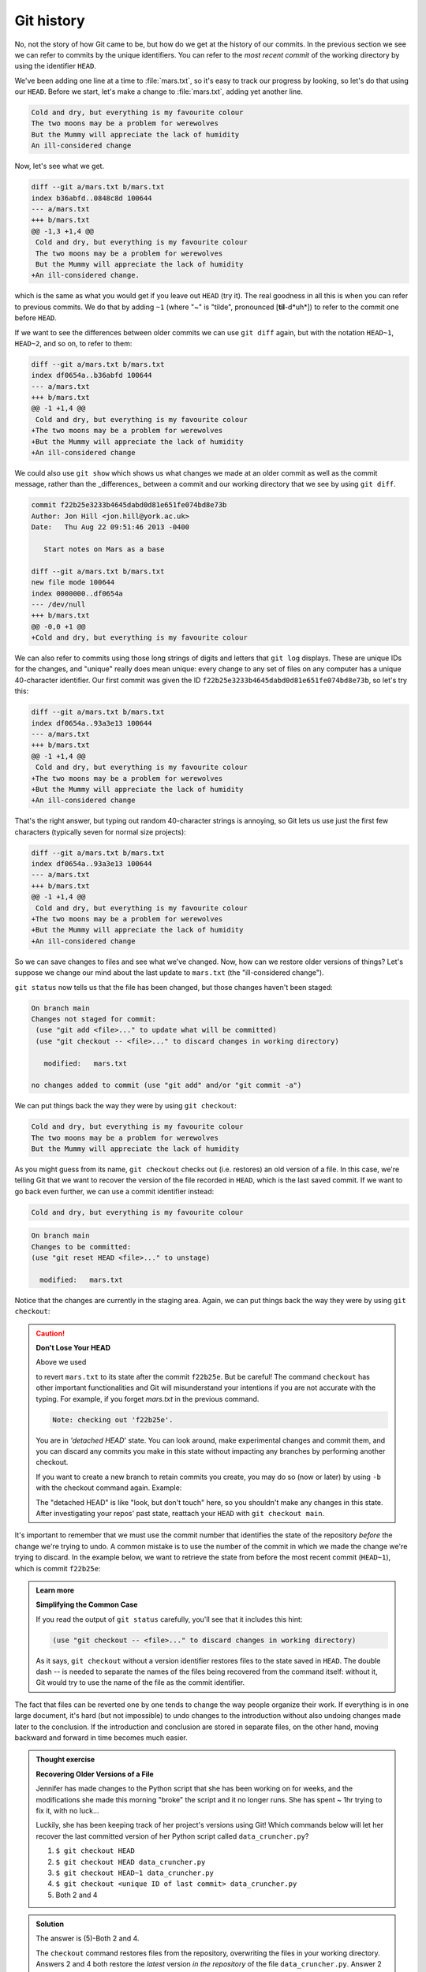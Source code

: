 Git history
-----------

No, not the story of how Git came to be, but how do we get at the history of our commits.
In the previous section we see we can refer to commits by the unique identifiers. 
You can refer to the *most recent commit* of the working
directory by using the identifier ``HEAD``.

We've been adding one line at a time to :file:`mars.txt`, so it's easy to track our
progress by looking, so let's do that using our ``HEAD``.  Before we start,
let's make a change to :file:`mars.txt`, adding yet another line. 

.. code-block:: output

    Cold and dry, but everything is my favourite colour
    The two moons may be a problem for werewolves
    But the Mummy will appreciate the lack of humidity
    An ill-considered change


Now, let's see what we get.

.. code-block:: bash
    :caption: |cli|

    git diff HEAD mars.txt

.. code-block:: output

    diff --git a/mars.txt b/mars.txt
    index b36abfd..0848c8d 100644
    --- a/mars.txt
    +++ b/mars.txt
    @@ -1,3 +1,4 @@
     Cold and dry, but everything is my favourite colour
     The two moons may be a problem for werewolves
     But the Mummy will appreciate the lack of humidity
    +An ill-considered change.

which is the same as what you would get if you leave out ``HEAD`` (try it).  The
real goodness in all this is when you can refer to previous commits.  We do
that by adding ``~1`` 
(where "~" is "tilde", pronounced [**til**-d*uh*]) 
to refer to the commit one before ``HEAD``.

.. code-block:: bash
    :caption: |cli|

    git diff HEAD~1 mars.txt

If we want to see the differences between older commits we can use ``git diff``
again, but with the notation ``HEAD~1``, ``HEAD~2``, and so on, to refer to them:

.. code-block:: bash
    :caption: |cli|

    git diff HEAD~3 mars.txt

.. code-block:: output

    diff --git a/mars.txt b/mars.txt
    index df0654a..b36abfd 100644
    --- a/mars.txt
    +++ b/mars.txt
    @@ -1 +1,4 @@
     Cold and dry, but everything is my favourite colour
    +The two moons may be a problem for werewolves
    +But the Mummy will appreciate the lack of humidity
    +An ill-considered change


We could also use ``git show`` which shows us what changes we made at an older commit as 
well as the commit message, rather than the _differences_ between a commit and our 
working directory that we see by using ``git diff``.

.. code-block:: bash
    :caption: |cli|

    git show HEAD~3 mars.txt

.. code-block:: output

    commit f22b25e3233b4645dabd0d81e651fe074bd8e73b
    Author: Jon Hill <jon.hill@york.ac.uk> 
    Date:   Thu Aug 22 09:51:46 2013 -0400

       Start notes on Mars as a base

    diff --git a/mars.txt b/mars.txt
    new file mode 100644
    index 0000000..df0654a
    --- /dev/null
    +++ b/mars.txt
    @@ -0,0 +1 @@
    +Cold and dry, but everything is my favourite colour

We can also refer to commits using those long strings of digits and letters
that ``git log`` displays. These are unique IDs for the changes,
and "unique" really does mean unique: every change to any set of files on any computer
has a unique 40-character identifier. Our first commit was given the ID
``f22b25e3233b4645dabd0d81e651fe074bd8e73b``, so let's try this:

.. code-block:: bash
    :caption: |cli|

    git diff f22b25e3233b4645dabd0d81e651fe074bd8e73b mars.txt

.. code-block:: output

    diff --git a/mars.txt b/mars.txt
    index df0654a..93a3e13 100644
    --- a/mars.txt
    +++ b/mars.txt
    @@ -1 +1,4 @@
     Cold and dry, but everything is my favourite colour
    +The two moons may be a problem for werewolves
    +But the Mummy will appreciate the lack of humidity
    +An ill-considered change

That's the right answer, but typing out random 40-character strings is annoying,
so Git lets us use just the first few characters (typically seven for normal size projects):

.. code-block:: bash
    :caption: |cli|

    git diff f22b25e mars.txt

.. code-block:: output

    diff --git a/mars.txt b/mars.txt
    index df0654a..93a3e13 100644
    --- a/mars.txt
    +++ b/mars.txt
    @@ -1 +1,4 @@
     Cold and dry, but everything is my favourite colour
    +The two moons may be a problem for werewolves
    +But the Mummy will appreciate the lack of humidity
    +An ill-considered change

..  youtube:: YBOmWfZvxRY
   :align: center

So we can save changes to files and see what we've changed. Now, how can we restore older versions of things?
Let's suppose we change our mind about the last update to ``mars.txt`` (the "ill-considered change").

``git status`` now tells us that the file has been changed, but those changes haven't been staged:

.. code-block:: bash
    :caption: |cli|

    git status

.. code-block:: output

    On branch main
    Changes not staged for commit:
     (use "git add <file>..." to update what will be committed)
     (use "git checkout -- <file>..." to discard changes in working directory)

       modified:   mars.txt

    no changes added to commit (use "git add" and/or "git commit -a")

We can put things back the way they were by using ``git checkout``:

.. code-block:: bash
    :caption: |cli|

    git checkout HEAD mars.txt
    cat mars.txt

.. code-block:: output

    Cold and dry, but everything is my favourite colour
    The two moons may be a problem for werewolves
    But the Mummy will appreciate the lack of humidity

As you might guess from its name, ``git checkout`` checks out (i.e. restores) an old version of a file.
In this case, we're telling Git that we want to recover the version of the file recorded in ``HEAD``,
which is the last saved commit. If we want to go back even further,
we can use a commit identifier instead:

.. code-block:: bash
    :caption: |cli|
    
    git checkout f22b25e mars.txt
    cat mars.txt

.. code-block:: output

    Cold and dry, but everything is my favourite colour

.. code-block:: bash
    :caption: |cli|

    git status

.. code-block:: output

    On branch main
    Changes to be committed:
    (use "git reset HEAD <file>..." to unstage)

      modified:   mars.txt

Notice that the changes are currently in the staging area.
Again, we can put things back the way they were
by using ``git checkout``:

.. code-block:: bash
    :caption: |cli|

    git checkout HEAD mars.txt

.. caution::

    **Don't Lose Your HEAD**
    
    Above we used
    
    .. code-block:: bash
        :caption: |cli|

        git checkout f22b25e mars.txt
    
    to revert ``mars.txt`` to its state after the commit ``f22b25e``. But be careful! 
    The command ``checkout`` has other important functionalities and Git will misunderstand
    your intentions if you are not accurate with the typing. For example, 
    if you forget `mars.txt` in the previous command.
    
    .. code-block:: bash
        :caption: |cli|

        git checkout f22b25e
   
    .. code-block:: output

        Note: checking out 'f22b25e'.
    
    You are in `'detached HEAD`' state. You can look around, make experimental
    changes and commit them, and you can discard any commits you make in this
    state without impacting any branches by performing another checkout.
    
    If you want to create a new branch to retain commits you create, you may
    do so (now or later) by using ``-b`` with the checkout command again. Example:
    
    .. code-block:: bash
        :caption: |cli|

        git checkout -b <new-branch-name
    
        HEAD is now at f22b25e Start notes on Mars as a base
    
    The "detached HEAD" is like "look, but don't touch" here,
    so you shouldn't make any changes in this state.
    After investigating your repos' past state, reattach your ``HEAD`` with ``git checkout main``.


It's important to remember that we must use the commit number that identifies the state of the repository
*before* the change we're trying to undo. A common mistake is to use the number of
the commit in which we made the change we're trying to discard. In the example below, we want to 
retrieve the state from before the most recent commit (``HEAD~1``), which is commit ``f22b25e``:


.. image:: ../images/git-checkout.png
   :alt: The git commit process

.. admonition:: Learn more
    :class: toggle
    
    **Simplifying the Common Case**
    
    If you read the output of ``git status`` carefully,
    you'll see that it includes this hint:
    
    .. code-block:: output

        (use "git checkout -- <file>..." to discard changes in working directory)
    
    As it says, ``git checkout`` without a version identifier restores files to the state saved in ``HEAD``.
    The double dash `--` is needed to separate the names of the files being recovered
    from the command itself: without it,
    Git would try to use the name of the file as the commit identifier.

The fact that files can be reverted one by one tends to change the way people organize their work.
If everything is in one large document, it's hard (but not impossible) to undo changes to the introduction
without also undoing changes made later to the conclusion. If the introduction and conclusion are stored in separate files,
on the other hand, moving backward and forward in time becomes much easier.


.. admonition:: Thought exercise

    **Recovering Older Versions of a File**
    
    Jennifer has made changes to the Python script that she has been working on for weeks, and the
    modifications she made this morning "broke" the script and it no longer runs. She has spent
    ~ 1hr trying to fix it, with no luck...
    
    Luckily, she has been keeping track of her project's versions using Git! Which commands below will
    let her recover the last committed version of her Python script called
    ``data_cruncher.py``?
    
    1. ``$ git checkout HEAD``
    
    2. ``$ git checkout HEAD data_cruncher.py``
    
    3. ``$ git checkout HEAD~1 data_cruncher.py``
    
    4. ``$ git checkout <unique ID of last commit> data_cruncher.py``
    
    5. Both 2 and 4
    
.. admonition:: Solution
    :class: toggle
    
    The answer is (5)-Both 2 and 4. 
     
    The ``checkout`` command restores files from the repository, overwriting the files in your working 
    directory. Answers 2 and 4 both restore the *latest* version *in the repository* of the file 
    ``data_cruncher.py``. Answer 2 uses ``HEAD`` to indicate the *latest*, whereas answer 4 uses the 
    unique ID of the last commit, which is what ``HEAD`` means. 
     
    Answer 3 gets the version of ``data_cruncher.py`` from the commit *before* ``HEAD``, which is NOT 
    what we wanted.
     
    Answer 1 can be dangerous! Without a filename, ``git checkout`` will restore **all files** 
    in the current directory (and all directories below it) to their state at the commit specified. 
    This command will restore ``data_cruncher.py`` to the latest commit version, but it will also 
    restore *any other files that are changed* to that version, erasing any changes you may 
    have made to those files!
    
    As discussed above, you are left in a *detached* `HEAD` state, and you don't want to be there.


.. admonition:: Thought exercise

    **Reverting a Commit**
    
    Jennifer is collaborating with colleagues on her Python script.  She
    realizes her last commit to the project's repository contained an error, and 
    wants to undo it.  Jennifer wants to undo correctly so everyone in the project's
    repository gets the correct change. The command ``git revert [erroneous commit ID]`` will create a 
    new commit that reverses the erroneous commit.
        
    The command ``git revert`` is different from ``git checkout [commit ID]`` 
    because `git checkout` returns the files not yet committed within the local repository 
    to a previous state, whereas ``git revert``
    reverses changes committed to the local and project repositories.   
      
    Below are the right steps and explanations for Jennifer to use ``git revert``,
    what is the missing command?  

    1. `________ # Look at the git history of the project to find the commit ID`
    
    2. Copy the ID (the first few characters of the ID, e.g. 0b1d055).
    
    3. ``git revert [commit ID]``
    
    4. Type in the new commit message.
    
    5. Save and close


.. admonition:: Solution
    :class: toggle
 
    The command ``git log`` lists project history with commit IDs.  

    The command ``git show HEAD`` shows changes made at the latest commit, and lists
    the commit ID; however, Jennifer should double-check it is the correct commit, and no one
    else has committed changes to the repository.

.. admonition:: Thought exercise

    **Understanding Workflow and History**

    .. code-block:: bash
        :caption: |cli|

        cd planets
        echo "Venus is beautiful and full of love" > venus.txt
        git add venus.txt
        echo "Venus is too hot to be suitable as a base" >> venus.txt
        git commit -m "Comment on Venus as an unsuitable base"
        git checkout HEAD venus.txt
        cat venus.txt #this will print the contents of venus.txt to the screen

    1. ``Venus is too hot to be suitable as a base``
    2. ``Venus is beautiful and full of love``
    3. ``Venus is beautiful and full of love``
       ``Venus is too hot to be suitable as a base``
    4. ``Error because you have changed venus.txt without committing the changes``

.. admonition:: Solution
    :class: toggle

    The answer is 2. 
     
    The command ``git add venus.txt`` places the current version of ``venus.txt`` into the staging area. 
    The changes to the file from the second ``echo`` command are only applied to the working copy, 
    not the version in the staging area.

    So, when ``git commit -m "Comment on Venus as an unsuitable base"`` is executed, 
    the version of ``venus.txt`` committed to the repository is the one from the staging area and
    has only one line.
     
    At this time, the working copy still has the second line (and 
    ``git status`` will show that the file is modified). However, ``git checkout HEAD venus.txt`` 
    replaces the working copy with the most recently committed version of ``venus.txt``.
     
    So, ``cat venus.txt`` will output 
    ``Venus is beautiful and full of love.``


.. admonition:: Practical exercise

   **Checking Understanding of ``git diff``**

   Consider this command: ``git diff HEAD~9 mars.txt``. What do you predict this command
   will do if you execute it? What happens when you do execute it? Why?

   Try another command, ``git diff [ID] mars.txt``, where [ID] is replaced with
   the unique identifier for your most recent commit. What do you think will happen,
   and what does happen?


.. admonition:: Practical exercise

   **Getting Rid of Staged Changes**

   ``git checkout`` can be used to restore a previous commit when unstaged changes have
   been made, but will it also work for changes that have been staged but not committed?
   Make a change to ``mars.txt``, add that change, and use ``git checkout`` to see if
   you can remove your change.

..  youtube:: sC8qfvtQqkU
   :align: center

.. admonition:: Practical exercise

    **Explore and Summarize Histories**

    Exploring history is an important part of Git, and often it is a challenge to find
    the right commit ID, especially if the commit is from several months ago.

    Imagine the ``planets`` project has more than 50 files.
    You would like to find a commit that modifies some specific text in ``mars.txt``.
    When you type ``git log``, a very long list appeared.
    How can you narrow down the search?

    Recall that the ``git diff`` command allows us to explore one specific file,
    e.g., ``git diff mars.txt``. We can apply a similar idea here.

    .. code-block:: bash
        :caption: |cli|

        git log mars.txt

    Unfortunately some of these commit messages are very ambiguous, e.g., ``update files``.
    How can you search through these files?

    Both ``git diff`` and ``git log`` are very useful and they summarize a different part of the history 
    for you. Is it possible to combine both? Let's try the following:

    .. code-block:: bash
        :caption: |cli|

        git log --patch mars.txt

    You should get a long list of output, and you should be able to see both commit messages and 
    the difference between each commit.

    Question: What does the following command do?

    .. code-block:: bash
        :caption: |cli|

        git log --patch HEAD~9 *.txt

